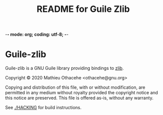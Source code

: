 -*- mode: org; coding: utf-8; -*-

#+TITLE: README for Guile Zlib

* Guile-zlib

Guile-zlib is a GNU Guile library providing bindings to [[https://zlib.net/][zlib]].

Copyright © 2020 Mathieu Othacehe <othacehe@gnu.org>

Copying and distribution of this file, with or without modification,
are permitted in any medium without royalty provided the copyright
notice and this notice are preserved.  This file is offered as-is,
without any warranty.

See [[./HACKING]] for build instructions.
